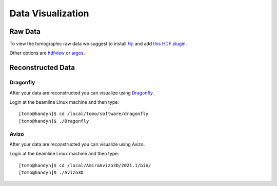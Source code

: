 Data Visualization 
==================

Raw Data
--------

To view the tomographic raw data we suggest to install `Fiji <https://imagej.net/Fiji>`_ and add `this HDF plugin <https://github.com/paulscherrerinstitute/ch.psi.imagej.hdf5>`_.

Other options are `hdfview <https://support.hdfgroup.org/products/java/hdfview/>`_ or 
`argos <https://github.com/titusjan/argos>`_.


Reconstructed Data
------------------

Dragonfly
~~~~~~~~~


After your data are reconstructed you can visualize using `Dragonfly <https://www.theobjects.com/dragonfly/index.html>`_.

Login at the beamline Linux machine and then type::

	[tomo@handyn]$ cd /local/tomo/software/dragonfly
	[tomo@handyn]$ ./Dragonfly


Avizo
~~~~~


After your data are reconstructed you can visualize using Avizo.

Login at the beamline Linux machine and then type::

	[tomo@handyn]$ cd /local/AmiraAvizo3D/2021.1/bin/
	[tomo@handyn]$ ./Avizo3D
